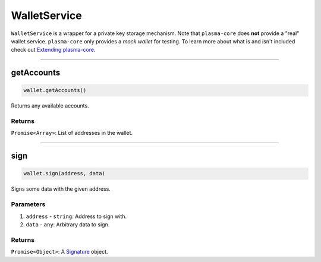 =============
WalletService
=============

``WalletService`` is a wrapper for a private key storage mechanism.
Note that ``plasma-core`` does **not** provide a "real" wallet service.
``plasma-core`` only provides a *mock wallet* for testing.
To learn more about what is and isn't included check out `Extending plasma-core`_.

------------------------------------------------------------------------------

getAccounts
===========

.. code-block:: javascript

    wallet.getAccounts()

Returns any available accounts.

-------
Returns
-------

``Promise<Array>``: List of addresses in the wallet.

------------------------------------------------------------------------------

sign
====

.. code-block:: javascript

    wallet.sign(address, data)

Signs some data with the given address.

----------
Parameters
----------

1. ``address`` - ``string``: Address to sign with.
2. ``data`` - ``any``: Arbitrary data to sign.

-------
Returns
-------

``Promise<Object>``: A Signature_ object.


.. _Extending plasma-core: extending-plasma-core.html
.. _Signature: TODO.
